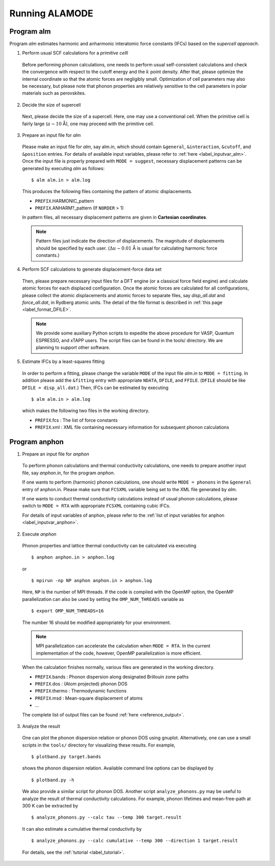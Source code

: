 Running ALAMODE
===============

.. |Angstrom|   unicode:: U+00C5 


Program alm
-----------

Program *alm* estimates harmonic and anharmonic interatomic force constants (IFCs) based on the *supercell approach*. 


1. Perform usual SCF calculations for a *primitive celll*

  Before performing phonon calculations, one needs to perform usual self-consistent calculations and check the convergence with respect to the cutoff energy and the :math:`k` point density.
  After that, please optimize the internal coordinate so that the atomic forces are negligibly small.
  Optimization of cell parameters may also be necessary, but please note that phonon properties are relatively sensitive to the cell parameters in polar materials such as perovskites.


2. Decide the size of supercell

  Next, please decide the size of a supercell. Here, one may use a conventional cell.
  When the primitive cell is fairly large (:math:`a \sim 10` |Angstrom|), one may proceed with the primitive cell.

3. Prepare an input file for *alm*

  Please make an input file for *alm*, say alm.in, which should contain ``&general``, ``&interaction``, ``&cutoff``, and 
  ``&position`` entries. For details of available input variables, please refer to :ref:`here <label_inputvar_alm>`. 
  Once the input file is properly prepared with ``MODE = suggest``, 
  necessary displacement patterns can be generated by executing *alm* as follows::
    
        $ alm alm.in > alm.log

  This produces the following files containing the pattern of atomic displacements.

  * ``PREFIX``.HARMONIC_pattern
  * ``PREFIX``.ANHARM?_pattern (If ``NORDER`` > 1)
  
  In pattern files, all necessary displacement patterns are given in **Cartesian coordinates**.

  .. Note::
    Pattern files just indicate the direction of displacements. 
    The magnitude of displacements should be specified by each user.
    (:math:`\Delta u \sim 0.01` |Angstrom| is usual for calculating harmonic force constants.)

4. Perform SCF calculations to generate displacement-force data set

  Then, please prepare necessary input files for a DFT engine (or a classical force field engine) 
  and calculate atomic forces for each displaced configuration.
  Once the atomic forces are calculated for all configurations, please collect the atomic displacements and atomic forces to separate files, say `disp_all.dat` and `force_all.dat`, in Rydberg atomic units. 
  The detail of the file format is described in :ref:`this page <label_format_DFILE>`.

  .. Note::
    We provide some auxiliary Python scripts to expedite the above procedure for VASP, Quantum ESPRESSO, and xTAPP users.
    The script files can be found in the tools/ directory. We are planning to support other software. 


5. Estimate IFCs by a least-squares fitting

  In order to perform a fitting, please change the variable ``MODE`` of the input file `alm.in` to ``MODE = fitting``. 
  In addition please add the ``&fitting`` entry with appropriate ``NDATA``, ``DFILE``, and ``FFILE``. (``DFILE`` should be like ``DFILE = disp_all.dat``.) Then, IFCs can be estimated by executing
  
  ::

  $ alm alm.in > alm.log
  
  which makes the following two files in the working directory.

  * ``PREFIX``.fcs : The list of force constants
  * ``PREFIX``.xml : XML file containing necessary information for subsequent phonon calculations


Program anphon
--------------

1. Prepare an input file for *anphon*
  
  To perform phonon calculations and thermal conductivity calculations, one needs to prepare another input file, say `anphon.in`, for the program *anphon*. 

  If one wants to perform (harmonic) phonon calculations, one should write ``MODE = phonons`` in the ``&general`` entry of anphon.in. Please make sure that ``FCSXML`` variable being set to the XML file generated by *alm*. 

  If one wants to conduct thermal conductivity calculations instead of usual phonon calculations, please switch to ``MODE = RTA`` with appropriate ``FCSXML`` containing cubic IFCs. 

  For details of input variables of anphon, please refer to the :ref:`list of input variables for anphon <label_inputvar_anphon>`.


2. Execute *anphon*

  Phonon properties and lattice thermal conductivity can be calculated via executing
  ::

    $ anphon anphon.in > anphon.log
  
  or ::

    $ mpirun -np NP anphon anphon.in > anphon.log

  Here, ``NP`` is the number of MPI threads. 
  If the code is compiled with the OpenMP option, the OpenMP parallelization can also be used by setting the ``OMP_NUM_THREADS`` variable as
  ::

    $ export OMP_NUM_THREADS=16

  The number 16 should be modified appropriately for your environment.

  
  .. Note::
    MPI parallelization can accelerate the calculation when ``MODE = RTA``.
    In the current implementation of the code, however, OpenMP parallelization is more efficient.


  When the calculation finishes normally, various files are generated in the working directory.

  * ``PREFIX``.bands : Phonon dispersion along designated Brillouin zone paths
  * ``PREFIX``.dos : (Atom projected) phonon DOS
  * ``PREFIX``.thermo : Thermodynamic functions
  * ``PREFIX``.msd : Mean-square displacement of atoms
  * ...

  The complete list of output files can be found :ref:`here <reference_output>`.


3. Analyze the result

  One can plot the phonon dispersion relation or phonon DOS using gnuplot. 
  Alternatively, one can use a small scripts in the ``tools/`` directory for visualizing these results.
  For example, 
  ::

    $ plotband.py target.bands

  shows the phonon dispersion relation. Available command line options can be displayed by

  ::

    $ plotband.py -h

  We also provide a similar script for phonon DOS. Another script ``analyze_phonons.py`` may be useful to analyze the result of thermal conductivity calculations. For example, phonon lifetimes and mean-free-path at 300 K can be extracted by

  :: 

    $ analyze_phonons.py --calc tau --temp 300 target.result


  It can also estimate a cumulative thermal conductivity by

  ::

    $ analyze_phonons.py --calc cumulative --temp 300 --direction 1 target.result


  For details, see the :ref:`tutorial <label_tutorial>`.


